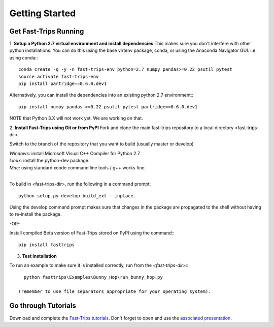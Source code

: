Getting Started
==================


Get Fast-Trips Running
------------------------

1. **Setup a Python 2.7 virtual environment and install dependencies**
This makes sure you don't interfere with other python installations. You can do this using the base virtenv package, conda, or using the Anaconda Navigator GUI.
i.e. using conda:::

  conda create -q -y -n fast-trips-env python=2.7 numpy pandas>=0.22 psutil pytest
  source activate fast-trips-env
  pip install partridge==0.6.0.dev1

Alternatively, you can install the dependencies into an existing python 2.7 environment:::

  pip install numpy pandas >=0.22 psutil pytest partridge==0.6.0.dev1

NOTE that Python 3.X will not work yet. We are working on that.

2. **Install Fast-Trips using Git or from PyPI**
Fork and clone the main fast-trips repository to a local directory <fast-trips-dir>

Switch to the branch of the repository that you want to build (usually master or develop)

| *Windows*: install Microsoft Visual C++ Compiler for Python 2.7.
| *Linux*: install the python-dev package.
| *Mac*: using standard xcode command line tools / g++ works fine.
|
To build in <fast-trips-dir>, run the following in a command prompt: ::

  python setup.py develop build_ext --inplace.

Using the develop command prompt makes sure that changes in the package are propagated to the shell without having to re-install the package.

-OR-

Install compiled Beta version of Fast-Trips stored on PyPI using the command:::

  pip install fasttrips

3. **Test Installation**

To run an example to make sure it is installed correctly, run from the `<fast-trips-dir>`:::

   python fasttrips\Examples\Bunny_Hop\run_bunny_hop.py

 (remember to use file separators appropriate for your operating system).

Go through Tutorials
------------------------

Download and complete the `Fast-Trips tutorials <https://github.com/Fast-Trips/fast-trips-tutorial>`_.
Don't forget to open and use the `associated presentation <https://docs.google.com/presentation/d/1QctTcsYDhhpqVDzXgn4Op9E8GfEYUOYyAPdHieqIFE0/edit#slide=id.p78>`_.

